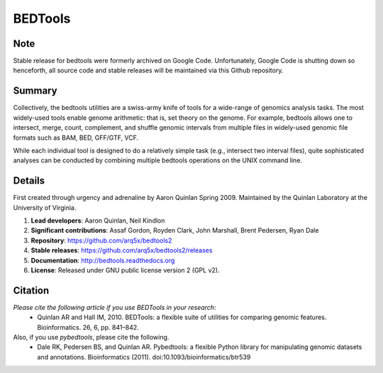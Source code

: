 ==============================
          BEDTools         
==============================

Note
-------
Stable release for bedtools were formerly archived on Google Code. Unfortunately, Google Code
is shutting down so henceforth, all source code and stable releases will be maintained via this
Github repository.

Summary
-------
Collectively, the bedtools utilities are a swiss-army knife of tools for a wide-range of genomics analysis tasks. The most widely-used tools enable genome arithmetic: that is, set theory on the genome. For example, bedtools allows one to intersect, merge, count, complement, and shuffle genomic intervals from multiple files in widely-used genomic file formats such as BAM, BED, GFF/GTF, VCF.

While each individual tool is designed to do a relatively simple task (e.g., intersect two interval files), quite sophisticated analyses can be conducted by combining multiple bedtools operations on the UNIX command line.

Details
-------
First created through urgency and adrenaline by Aaron Quinlan Spring 2009. 
Maintained by the Quinlan Laboratory at the University of Virginia.

1. **Lead developers**:           Aaron Quinlan, Neil Kindlon
2. **Significant contributions**: Assaf Gordon, Royden Clark, John Marshall, Brent Pedersen, Ryan Dale
3. **Repository**:                https://github.com/arq5x/bedtools2
4. **Stable releases**:           https://github.com/arq5x/bedtools2/releases
5. **Documentation**:             http://bedtools.readthedocs.org
6. **License**:                   Released under GNU public license version 2 (GPL v2).


Citation
--------
*Please cite the following article if you use BEDTools in your research*:
  * Quinlan AR and Hall IM, 2010. BEDTools: a flexible suite of utilities for comparing genomic features. Bioinformatics. 26, 6, pp. 841–842. 

Also, if you use *pybedtools*, please cite the following.
  * Dale RK, Pedersen BS, and Quinlan AR. Pybedtools: a flexible Python library for manipulating genomic datasets and annotations. Bioinformatics (2011). doi:10.1093/bioinformatics/btr539

